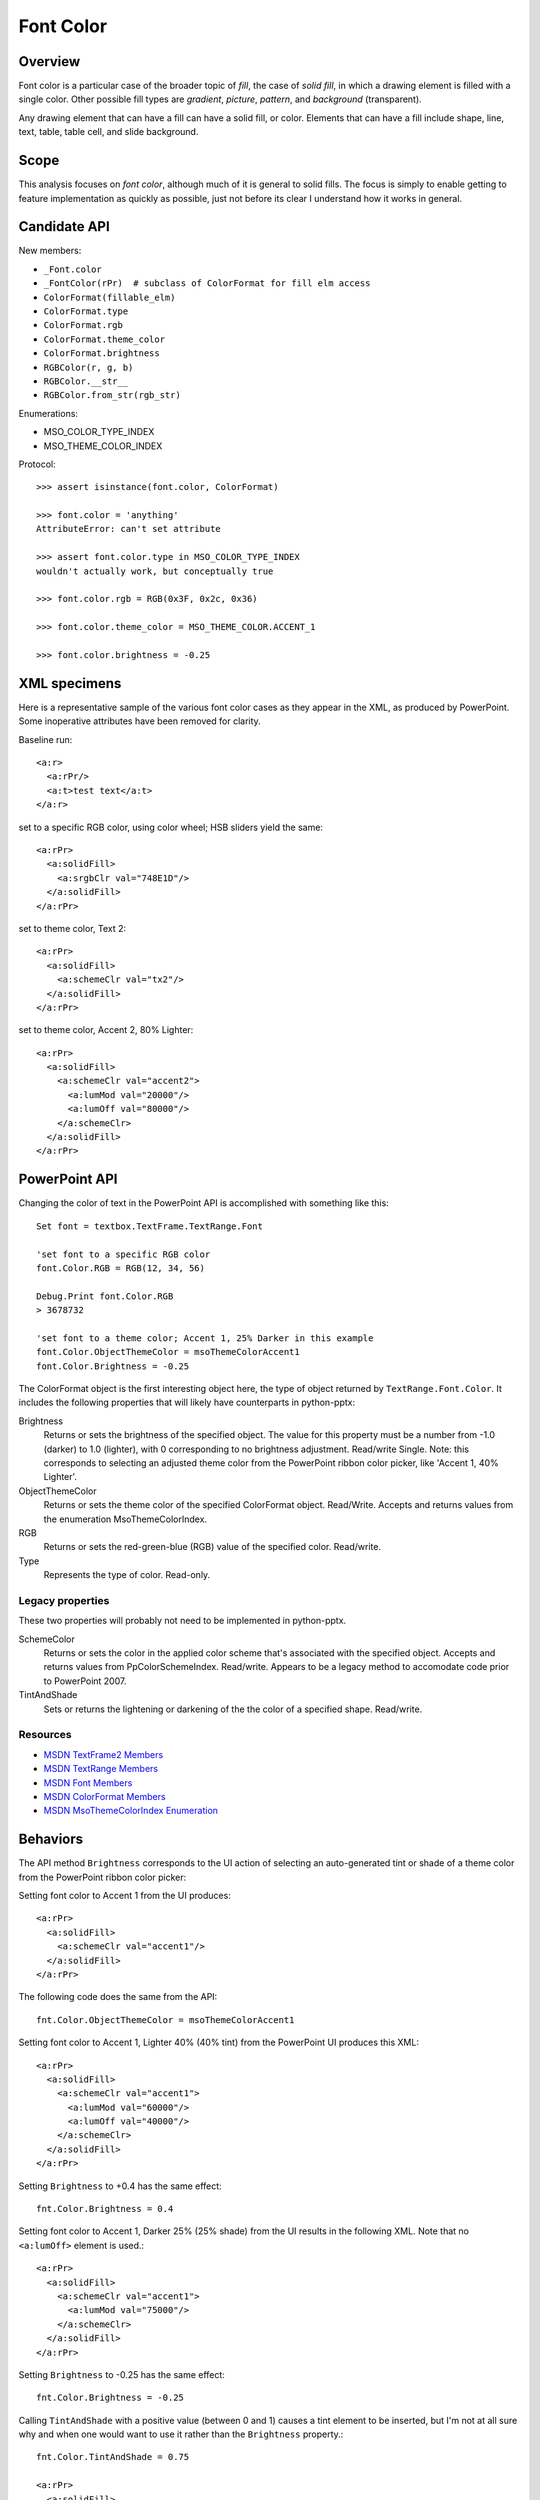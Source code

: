 Font Color
==========

Overview
--------

Font color is a particular case of the broader topic of *fill*, the case of
*solid fill*, in which a drawing element is filled with a single color. Other
possible fill types are *gradient*, *picture*, *pattern*, and *background*
(transparent).

Any drawing element that can have a fill can have a solid fill, or color.
Elements that can have a fill include shape, line, text, table, table cell, and
slide background.


Scope
-----

This analysis focuses on *font color*, although much of it is general to solid
fills. The focus is simply to enable getting to feature implementation as
quickly as possible, just not before its clear I understand how it works in
general.


Candidate API
-------------

New members:

* ``_Font.color``
* ``_FontColor(rPr)  # subclass of ColorFormat for fill elm access``
* ``ColorFormat(fillable_elm)``
* ``ColorFormat.type``
* ``ColorFormat.rgb``
* ``ColorFormat.theme_color``
* ``ColorFormat.brightness``
* ``RGBColor(r, g, b)``
* ``RGBColor.__str__``
* ``RGBColor.from_str(rgb_str)``

Enumerations:

* MSO_COLOR_TYPE_INDEX
* MSO_THEME_COLOR_INDEX


Protocol::

    >>> assert isinstance(font.color, ColorFormat)

    >>> font.color = 'anything'
    AttributeError: can't set attribute

    >>> assert font.color.type in MSO_COLOR_TYPE_INDEX
    wouldn't actually work, but conceptually true

    >>> font.color.rgb = RGB(0x3F, 0x2c, 0x36)

    >>> font.color.theme_color = MSO_THEME_COLOR.ACCENT_1

    >>> font.color.brightness = -0.25


XML specimens
-------------

Here is a representative sample of the various font color cases as they appear
in the XML, as produced by PowerPoint. Some inoperative attributes have been
removed for clarity.

Baseline run::

    <a:r>
      <a:rPr/>
      <a:t>test text</a:t>
    </a:r>

set to a specific RGB color, using color wheel; HSB sliders yield the same::

    <a:rPr>
      <a:solidFill>
        <a:srgbClr val="748E1D"/>
      </a:solidFill>
    </a:rPr>

set to theme color, Text 2::

    <a:rPr>
      <a:solidFill>
        <a:schemeClr val="tx2"/>
      </a:solidFill>
    </a:rPr>

set to theme color, Accent 2, 80% Lighter::

    <a:rPr>
      <a:solidFill>
        <a:schemeClr val="accent2">
          <a:lumMod val="20000"/>
          <a:lumOff val="80000"/>
        </a:schemeClr>
      </a:solidFill>
    </a:rPr>


PowerPoint API
--------------

Changing the color of text in the PowerPoint API is accomplished with something
like this::

    Set font = textbox.TextFrame.TextRange.Font

    'set font to a specific RGB color
    font.Color.RGB = RGB(12, 34, 56)

    Debug.Print font.Color.RGB
    > 3678732

    'set font to a theme color; Accent 1, 25% Darker in this example
    font.Color.ObjectThemeColor = msoThemeColorAccent1
    font.Color.Brightness = -0.25

The ColorFormat object is the first interesting object here, the type of object
returned by ``TextRange.Font.Color``. It includes the following properties that
will likely have counterparts in python-pptx:

Brightness
    Returns or sets the brightness of the specified object. The value for
    this property must be a number from -1.0 (darker) to 1.0 (lighter), with
    0 corresponding to no brightness adjustment. Read/write Single. Note: this
    corresponds to selecting an adjusted theme color from the PowerPoint ribbon
    color picker, like 'Accent 1, 40% Lighter'.

ObjectThemeColor
    Returns or sets the theme color of the specified ColorFormat object.
    Read/Write. Accepts and returns values from the enumeration
    MsoThemeColorIndex.

RGB
    Returns or sets the red-green-blue (RGB) value of the specified color.
    Read/write.

Type
    Represents the type of color. Read-only.


Legacy properties
~~~~~~~~~~~~~~~~~

These two properties will probably not need to be implemented in python-pptx.

SchemeColor
    Returns or sets the color in the applied color scheme that's associated
    with the specified object. Accepts and returns values from
    PpColorSchemeIndex. Read/write. Appears to be a legacy method to accomodate
    code prior to PowerPoint 2007.

TintAndShade
    Sets or returns the lightening or darkening of the the color of a specified
    shape. Read/write.


Resources
~~~~~~~~~

* `MSDN TextFrame2 Members`_
* `MSDN TextRange Members`_
* `MSDN Font Members`_
* `MSDN ColorFormat Members`_
* `MSDN MsoThemeColorIndex Enumeration`_


.. _`MSDN TextFrame2 Members`:
   http://msdn.microsoft.com/en-us/library/office/ff746114.aspx

.. _`MSDN TextRange Members`:
   http://msdn.microsoft.com/en-us/library/office/ff746274.aspx

.. _`MSDN Font Members`:
   http://msdn.microsoft.com/en-us/library/office/ff745818.aspx

.. _`MSDN ColorFormat Members`:
   http://msdn.microsoft.com/en-us/library/office/ff745051.aspx

.. _`MSDN MsoThemeColorIndex Enumeration`:
   http://msdn.microsoft.com/en-us/library/office/ff860782.aspx


Behaviors
---------

The API method ``Brightness`` corresponds to the UI action of selecting an
auto-generated tint or shade of a theme color from the PowerPoint ribbon color
picker:

Setting font color to Accent 1 from the UI produces::

    <a:rPr>
      <a:solidFill>
        <a:schemeClr val="accent1"/>
      </a:solidFill>
    </a:rPr>

The following code does the same from the API::

    fnt.Color.ObjectThemeColor = msoThemeColorAccent1

Setting font color to Accent 1, Lighter 40% (40% tint) from the PowerPoint UI
produces this XML::

    <a:rPr>
      <a:solidFill>
        <a:schemeClr val="accent1">
          <a:lumMod val="60000"/>
          <a:lumOff val="40000"/>
        </a:schemeClr>
      </a:solidFill>
    </a:rPr>

Setting ``Brightness`` to +0.4 has the same effect::

    fnt.Color.Brightness = 0.4

Setting font color to Accent 1, Darker 25% (25% shade) from the UI results in
the following XML. Note that no ``<a:lumOff>`` element is used.::

    <a:rPr>
      <a:solidFill>
        <a:schemeClr val="accent1">
          <a:lumMod val="75000"/>
        </a:schemeClr>
      </a:solidFill>
    </a:rPr>

Setting ``Brightness`` to -0.25 has the same effect::

    fnt.Color.Brightness = -0.25

Calling ``TintAndShade`` with a positive value (between 0 and 1) causes a tint
element to be inserted, but I'm not at all sure why and when one would want to
use it rather than the ``Brightness`` property.::

    fnt.Color.TintAndShade = 0.75

    <a:rPr>
      <a:solidFill>
        <a:schemeClr val="accent1">
          <a:tint val="25000"/>
        </a:schemeClr>
      </a:solidFill>
    </a:rPr>


Related Schema Definitions
--------------------------

.. highlight:: xml

::

  <xsd:complexType name="CT_SolidColorFillProperties">
    <xsd:sequence>
      <xsd:group ref="EG_ColorChoice" minOccurs="0" maxOccurs="1"/>
    </xsd:sequence>
  </xsd:complexType>

  <xsd:group name="EG_ColorChoice">
    <xsd:choice>
      <xsd:element name="scrgbClr"  type="CT_ScRgbColor"  minOccurs="1" maxOccurs="1"/>
      <xsd:element name="srgbClr"   type="CT_SRgbColor"   minOccurs="1" maxOccurs="1"/>
      <xsd:element name="hslClr"    type="CT_HslColor"    minOccurs="1" maxOccurs="1"/>
      <xsd:element name="sysClr"    type="CT_SystemColor" minOccurs="1" maxOccurs="1"/>
      <xsd:element name="schemeClr" type="CT_SchemeColor" minOccurs="1" maxOccurs="1"/>
      <xsd:element name="prstClr"   type="CT_PresetColor" minOccurs="1" maxOccurs="1"/>
    </xsd:choice>
  </xsd:group>

  <xsd:complexType name="CT_SRgbColor">
    <xsd:sequence>
      <xsd:group ref="EG_ColorTransform" minOccurs="0" maxOccurs="unbounded"/>
    </xsd:sequence>
    <xsd:attribute name="val" type="s:ST_HexColorRGB" use="required"/>
  </xsd:complexType>

  <xsd:complexType name="CT_SchemeColor">
    <xsd:sequence>
      <xsd:group ref="EG_ColorTransform" minOccurs="0" maxOccurs="unbounded"/>
    </xsd:sequence>
    <xsd:attribute name="val" type="ST_SchemeColorVal" use="required"/>
  </xsd:complexType>

  <xsd:complexType name="CT_PresetColor">
    <xsd:sequence>
      <xsd:group ref="EG_ColorTransform" minOccurs="0" maxOccurs="unbounded"/>
    </xsd:sequence>
    <xsd:attribute name="val" type="ST_PresetColorVal" use="required"/>
  </xsd:complexType>

  <xsd:group name="EG_ColorTransform">
    <xsd:choice>
      <xsd:element name="tint"     type="CT_PositiveFixedPercentage" minOccurs="1" maxOccurs="1"/>
      <xsd:element name="shade"    type="CT_PositiveFixedPercentage" minOccurs="1" maxOccurs="1"/>
      <xsd:element name="comp"     type="CT_ComplementTransform"     minOccurs="1" maxOccurs="1"/>
      <xsd:element name="inv"      type="CT_InverseTransform"        minOccurs="1" maxOccurs="1"/>
      <xsd:element name="gray"     type="CT_GrayscaleTransform"      minOccurs="1" maxOccurs="1"/>
      <xsd:element name="alpha"    type="CT_PositiveFixedPercentage" minOccurs="1" maxOccurs="1"/>
      <xsd:element name="alphaOff" type="CT_FixedPercentage"         minOccurs="1" maxOccurs="1"/>
      <xsd:element name="alphaMod" type="CT_PositivePercentage"      minOccurs="1" maxOccurs="1"/>
      <xsd:element name="hue"      type="CT_PositiveFixedAngle"      minOccurs="1" maxOccurs="1"/>
      <xsd:element name="hueOff"   type="CT_Angle"                   minOccurs="1" maxOccurs="1"/>
      <xsd:element name="hueMod"   type="CT_PositivePercentage"      minOccurs="1" maxOccurs="1"/>
      <xsd:element name="sat"      type="CT_Percentage"              minOccurs="1" maxOccurs="1"/>
      <xsd:element name="satOff"   type="CT_Percentage"              minOccurs="1" maxOccurs="1"/>
      <xsd:element name="satMod"   type="CT_Percentage"              minOccurs="1" maxOccurs="1"/>
      <xsd:element name="lum"      type="CT_Percentage"              minOccurs="1" maxOccurs="1"/>
      <xsd:element name="lumOff"   type="CT_Percentage"              minOccurs="1" maxOccurs="1"/>
      <xsd:element name="lumMod"   type="CT_Percentage"              minOccurs="1" maxOccurs="1"/>
      <xsd:element name="red"      type="CT_Percentage"              minOccurs="1" maxOccurs="1"/>
      <xsd:element name="redOff"   type="CT_Percentage"              minOccurs="1" maxOccurs="1"/>
      <xsd:element name="redMod"   type="CT_Percentage"              minOccurs="1" maxOccurs="1"/>
      <xsd:element name="green"    type="CT_Percentage"              minOccurs="1" maxOccurs="1"/>
      <xsd:element name="greenOff" type="CT_Percentage"              minOccurs="1" maxOccurs="1"/>
      <xsd:element name="greenMod" type="CT_Percentage"              minOccurs="1" maxOccurs="1"/>
      <xsd:element name="blue"     type="CT_Percentage"              minOccurs="1" maxOccurs="1"/>
      <xsd:element name="blueOff"  type="CT_Percentage"              minOccurs="1" maxOccurs="1"/>
      <xsd:element name="blueMod"  type="CT_Percentage"              minOccurs="1" maxOccurs="1"/>
      <xsd:element name="gamma"    type="CT_GammaTransform"          minOccurs="1" maxOccurs="1"/>
      <xsd:element name="invGamma" type="CT_InverseGammaTransform"   minOccurs="1" maxOccurs="1"/>
    </xsd:choice>
  </xsd:group>

  <xsd:complexType name="CT_Percentage">
    <xsd:attribute name="val" type="ST_Percentage" use="required"/>
  </xsd:complexType>

  <xsd:simpleType name="ST_Percentage">
    <xsd:union memberTypes="s:ST_Percentage"/>
  </xsd:simpleType>

  <xsd:simpleType name="ST_Percentage">
    <xsd:restriction base="xsd:string">
      <xsd:pattern value="-?[0-9]+(\.[0-9]+)?%"/>
    </xsd:restriction>
  </xsd:simpleType>

  <xsd:simpleType name="ST_HexColorRGB">
    <xsd:restriction base="xsd:hexBinary">
      <xsd:length value="3" fixed="true"/>
    </xsd:restriction>
  </xsd:simpleType>

  <xsd:simpleType name="ST_SchemeColorVal">
    <xsd:restriction base="xsd:token">
      <xsd:enumeration value="bg1"/>
      <xsd:enumeration value="tx1"/>
      <xsd:enumeration value="bg2"/>
      <xsd:enumeration value="tx2"/>
      <xsd:enumeration value="accent1"/>
      <xsd:enumeration value="accent2"/>
      <xsd:enumeration value="accent3"/>
      <xsd:enumeration value="accent4"/>
      <xsd:enumeration value="accent5"/>
      <xsd:enumeration value="accent6"/>
      <xsd:enumeration value="hlink"/>
      <xsd:enumeration value="folHlink"/>
      <xsd:enumeration value="phClr"/>
      <xsd:enumeration value="dk1"/>
      <xsd:enumeration value="lt1"/>
      <xsd:enumeration value="dk2"/>
      <xsd:enumeration value="lt2"/>
    </xsd:restriction>
  </xsd:simpleType>

  <xsd:group name="EG_FillProperties">
    <xsd:choice>
      <xsd:element name="noFill"    type="CT_NoFillProperties"         minOccurs="1" maxOccurs="1"/>
      <xsd:element name="solidFill" type="CT_SolidColorFillProperties" minOccurs="1" maxOccurs="1"/>
      <xsd:element name="gradFill"  type="CT_GradientFillProperties"   minOccurs="1" maxOccurs="1"/>
      <xsd:element name="blipFill"  type="CT_BlipFillProperties"       minOccurs="1" maxOccurs="1"/>
      <xsd:element name="pattFill"  type="CT_PatternFillProperties"    minOccurs="1" maxOccurs="1"/>
      <xsd:element name="grpFill"   type="CT_GroupFillProperties"      minOccurs="1" maxOccurs="1"/>
    </xsd:choice>
  </xsd:group>

  <xsd:complexType name="CT_NoFillProperties"/>

  <xsd:complexType name="CT_GradientFillProperties">
    <xsd:sequence>
      <xsd:element name="gsLst"    type="CT_GradientStopList" minOccurs="0" maxOccurs="1"/>
      <xsd:group   ref="EG_ShadeProperties"                   minOccurs="0" maxOccurs="1"/>
      <xsd:element name="tileRect" type="CT_RelativeRect"     minOccurs="0" maxOccurs="1"/>
    </xsd:sequence>
    <xsd:attribute name="flip"         type="ST_TileFlipMode" use="optional"/>
    <xsd:attribute name="rotWithShape" type="xsd:boolean"     use="optional"/>
  </xsd:complexType>


Enumerations
------------

**MsoColorType**

http://msdn.microsoft.com/en-us/library/office/aa432491(v=office.12).aspx

msoColorTypeRGB
    1 - Color is determined by values of red, green, and blue.

msoColorTypeScheme
    2 - Color is defined by an application-specific scheme.

msoColorTypeCMYK
    3 - Color is determined by values of cyan, magenta, yellow, and black.

msoColorTypeCMS
    4 - Color Management System color type.

msoColorTypeInk
    5 - Not supported.

msoColorTypeMixed
    -2 - Not supported.

**MsoThemeColorIndex**

http://msdn.microsoft.com/en-us/library/office/aa432702(v=office.12).aspx

msoNotThemeColor
    0 - Specifies no theme color.
msoThemeColorDark1
    1 - Specifies the Dark 1 theme color.
msoThemeColorLight1
    2 - Specifies the Light 1 theme color.
msoThemeColorDark2
    3 - Specifies the Dark 2 theme color.
msoThemeColorLight2
    4 - Specifies the Light 2 theme color.
msoThemeColorAccent1
    5 - Specifies the Accent 1 theme color.
msoThemeColorAccent2
    6 - Specifies the Accent 2 theme color.
msoThemeColorAccent3
    7 - Specifies the Accent 3 theme color.
msoThemeColorAccent4
    8 - Specifies the Accent 4 theme color.
msoThemeColorAccent5
    9 - Specifies the Accent 5 theme color.
msoThemeColorAccent6
    10 - Specifies the Accent 6 theme color.
msoThemeColorHyperlink
    11 - Specifies the theme color for a hyperlink.
msoThemeColorFollowedHyperlink
    12 - Specifies the theme color for a clicked hyperlink.
msoThemeColorText1
    13 - Specifies the Text 1 theme color.
msoThemeColorBackground1
    14 - Specifies the Background 1 theme color.
msoThemeColorText2
    15 - Specifies the Text 2 theme color.
msoThemeColorBackground2
    16 - Specifies the Background 2 theme color.
msoThemeColorMixed
    -2 - Specifies a mixed color theme.

Value Objects
-------------

RGB
    RGBColor would be an immutable value object that could be reused as often
    as needed and not tied to any part of the underlying XML tree.


Other possible bits
-------------------

* acceptance test sketch
* test data requirements; files, builder(s)
* enumerations and mappings
* value types required
* test criteria

Example test criteria::

   # XML
   <a:ln>
     <a:solidFill>
       <a:srgbClr val="123456"/>
     </a:solidFill>
   </a:ln>
   
   assert font.color.type == MSO_COLOR_TYPE.RGB
   assert font.color.rgb == RGB(0x12, 0x34, 0x56)
   assert font.color.schemeClr == MSO_THEME_COLOR.NONE
   assert font.color.brightness == 0.0
